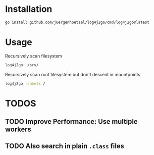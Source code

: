 
* Installation

  #+begin_src bash
  go install github.com/juergenhoetzel/log4j2go/cmd/log4j2go@latest
  #+end_src

* Usage

  Recursively scan filesystem
  #+begin_src bash
  log4j2go  /srv/
  #+end_src

  Recursively scan root filesystem but don't descent in mountpoints
  #+begin_src bash
  log4j2go -samefs /
  #+end_src
* TODOS
** TODO Improve Performance: Use multiple workers
** TODO Also search in plain =.class= files

